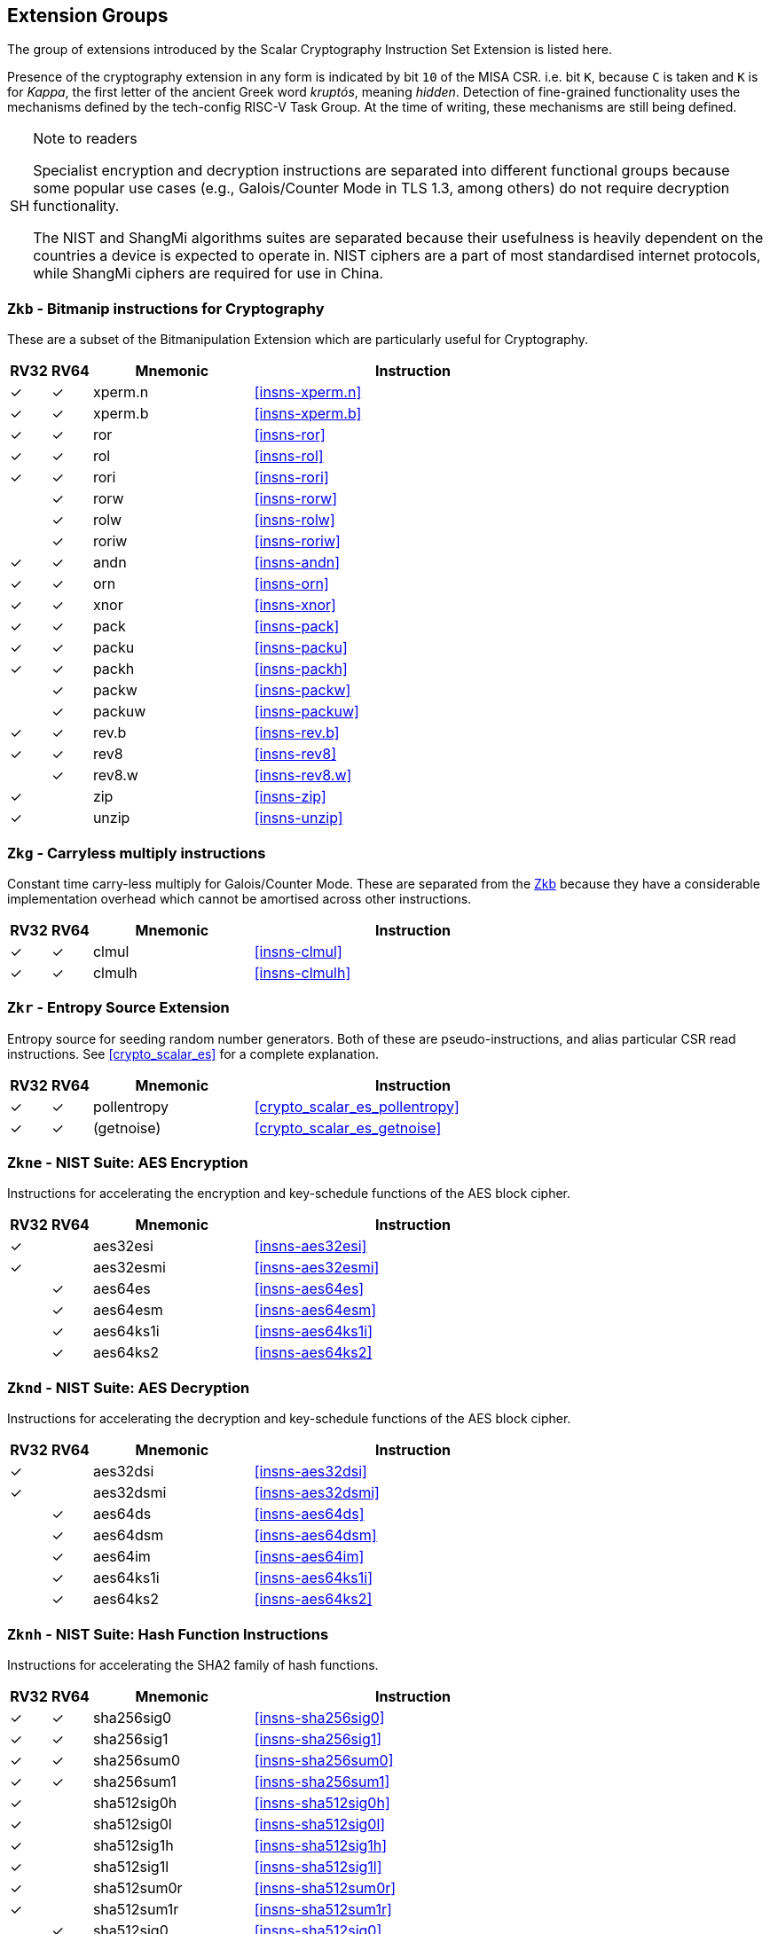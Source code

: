 [[crypto_scalar_profiles]]
== Extension Groups

The group of extensions introduced by the Scalar Cryptography Instruction Set
Extension is listed here.

Presence of the cryptography extension in any form is indicated by bit
`10` of the MISA CSR. i.e. bit `K`, because `C` is taken
and `K` is for _Kappa_, the first letter of the ancient Greek word
_kruptós_, meaning _hidden_. Detection of fine-grained functionality
uses the mechanisms defined by the tech-config RISC-V Task Group. At the
time of writing, these mechanisms are still being defined.

.Note to readers
[NOTE, caption="SH"]
====
Specialist encryption and decryption instructions are separated into different
functional groups because some popular use cases (e.g., Galois/Counter
Mode in TLS 1.3, among others) do not require decryption functionality.

The NIST and ShangMi algorithms suites are separated because their
usefulness is heavily dependent on the countries a device is expected to
operate in. NIST ciphers are a part of most standardised internet
protocols, while ShangMi ciphers are required for use in China.
====

[[crypto_scalar_ext_zkb,Zkb]]
=== `Zkb` - Bitmanip instructions for Cryptography

These are a subset of the Bitmanipulation Extension which are particularly
useful for Cryptography.

[%header,cols="^1,^1,4,8"]
|===
|RV32
|RV64
|Mnemonic
|Instruction

| &#10003; | &#10003; |  xperm.n     | <<insns-xperm.n>>
| &#10003; | &#10003; |  xperm.b     | <<insns-xperm.b>>
| &#10003; | &#10003; |  ror         | <<insns-ror>>
| &#10003; | &#10003; |  rol         | <<insns-rol>>
| &#10003; | &#10003; |  rori        | <<insns-rori>>
|          | &#10003; |  rorw        | <<insns-rorw>>
|          | &#10003; |  rolw        | <<insns-rolw>>
|          | &#10003; |  roriw       | <<insns-roriw>>
| &#10003; | &#10003; |  andn        | <<insns-andn>>
| &#10003; | &#10003; |  orn         | <<insns-orn>>
| &#10003; | &#10003; |  xnor        | <<insns-xnor>>
| &#10003; | &#10003; |  pack        | <<insns-pack>>
| &#10003; | &#10003; |  packu       | <<insns-packu>>
| &#10003; | &#10003; |  packh       | <<insns-packh>>
|          | &#10003; |  packw       | <<insns-packw>>
|          | &#10003; |  packuw      | <<insns-packuw>>
| &#10003; | &#10003; |  rev.b       | <<insns-rev.b>>
| &#10003; | &#10003; |  rev8        | <<insns-rev8>>
|          | &#10003; |  rev8.w      | <<insns-rev8.w>>
| &#10003; |          |  zip         | <<insns-zip>>
| &#10003; |          |  unzip       | <<insns-unzip>>
|===


[[crypto_scalar_ext_zkg,Zkg]]
=== `Zkg` - Carryless multiply instructions

Constant time carry-less multiply for Galois/Counter Mode.
These are separated from the <<crypto_scalar_ext_zkb>> because they
have a considerable implementation overhead which cannot be amortised
across other instructions.

[%header,cols="^1,^1,4,8"]
|===
|RV32
|RV64
|Mnemonic
|Instruction

| &#10003; | &#10003; |  clmul       | <<insns-clmul>>
| &#10003; | &#10003; |  clmulh      | <<insns-clmulh>>
|===

[[crypto_scalar_ext_zkr,Zkr]]
=== `Zkr` - Entropy Source Extension

Entropy source for seeding random number generators.
Both of these are pseudo-instructions, and alias particular CSR read
instructions.
See <<crypto_scalar_es>> for a complete explanation.

[%header,cols="^1,^1,4,8"]
|===
|RV32
|RV64
|Mnemonic
|Instruction

| &#10003; | &#10003; | pollentropy  | <<crypto_scalar_es_pollentropy>>
| &#10003; | &#10003; | (getnoise)   | <<crypto_scalar_es_getnoise>>
|===


[[crypto_scalar_ext_zkne,Zkne]]
=== `Zkne` - NIST Suite: AES Encryption

Instructions for accelerating the encryption and key-schedule functions of
the AES block cipher.

[%header,cols="^1,^1,4,8"]
|===
|RV32
|RV64
|Mnemonic
|Instruction

| &#10003; |          | aes32esi     | <<insns-aes32esi>>
| &#10003; |          | aes32esmi    | <<insns-aes32esmi>>
|          | &#10003; | aes64es      | <<insns-aes64es>>
|          | &#10003; | aes64esm     | <<insns-aes64esm>>
|          | &#10003; | aes64ks1i    | <<insns-aes64ks1i>>
|          | &#10003; | aes64ks2     | <<insns-aes64ks2>>
|===

[[crypto_scalar_ext_zknd,Zknd]]
=== `Zknd` - NIST Suite: AES Decryption

Instructions for accelerating the decryption and key-schedule functions of
the AES block cipher.

[%header,cols="^1,^1,4,8"]
|===
|RV32
|RV64
|Mnemonic
|Instruction

| &#10003; |          | aes32dsi     | <<insns-aes32dsi>>
| &#10003; |          | aes32dsmi    | <<insns-aes32dsmi>>
|          | &#10003; | aes64ds      | <<insns-aes64ds>>
|          | &#10003; | aes64dsm     | <<insns-aes64dsm>>
|          | &#10003; | aes64im      | <<insns-aes64im>>
|          | &#10003; | aes64ks1i    | <<insns-aes64ks1i>>
|          | &#10003; | aes64ks2     | <<insns-aes64ks2>>
|===

[[crypto_scalar_ext_zknh,Zknh]]
=== `Zknh` - NIST Suite: Hash Function Instructions

Instructions for accelerating the SHA2 family of hash functions.

[%header,cols="^1,^1,4,8"]
|===
|RV32
|RV64
|Mnemonic
|Instruction

| &#10003; | &#10003; | sha256sig0   | <<insns-sha256sig0>>
| &#10003; | &#10003; | sha256sig1   | <<insns-sha256sig1>>
| &#10003; | &#10003; | sha256sum0   | <<insns-sha256sum0>>
| &#10003; | &#10003; | sha256sum1   | <<insns-sha256sum1>>
| &#10003; |          | sha512sig0h  | <<insns-sha512sig0h>>
| &#10003; |          | sha512sig0l  | <<insns-sha512sig0l>>
| &#10003; |          | sha512sig1h  | <<insns-sha512sig1h>>
| &#10003; |          | sha512sig1l  | <<insns-sha512sig1l>>
| &#10003; |          | sha512sum0r  | <<insns-sha512sum0r>>
| &#10003; |          | sha512sum1r  | <<insns-sha512sum1r>>
|          | &#10003; | sha512sig0   | <<insns-sha512sig0>>
|          | &#10003; | sha512sig1   | <<insns-sha512sig1>>
|          | &#10003; | sha512sum0   | <<insns-sha512sum0>>
|          | &#10003; | sha512sum1   | <<insns-sha512sum1>>
|===

[[crypto_scalar_ext_zksed,Zksed]]
=== `Zksed` - ShangMi Suite: SM4 Block Cipher Instructions

Instructions for accelerating the SM4 Block Cipher.
Note that unlike AES, this cipher uses the same core operation for
encryption and decryption, hence there is only one
extension for it.

[%header,cols="^1,^1,4,8"]
|===
|RV32
|RV64
|Mnemonic
|Instruction

| &#10003; | &#10003; | sm4ed        | <<insns-sm4ed>>
| &#10003; | &#10003; | sm4ks        | <<insns-sm4ks>>
|===

[[crypto_scalar_ext_zksh,Zksh]]
=== `Zksh` - ShangMi Suite: SM3 Hash Function Instructions

Instructions for accelerating the SM3 hash function.

[%header,cols="^1,^1,4,8"]
|===
|RV32
|RV64
|Mnemonic
|Instruction

| &#10003; | &#10003; | sm3p0        | <<insns-sm3p0>>
| &#10003; | &#10003; | sm3p1        | <<insns-sm3p1>>
|===



